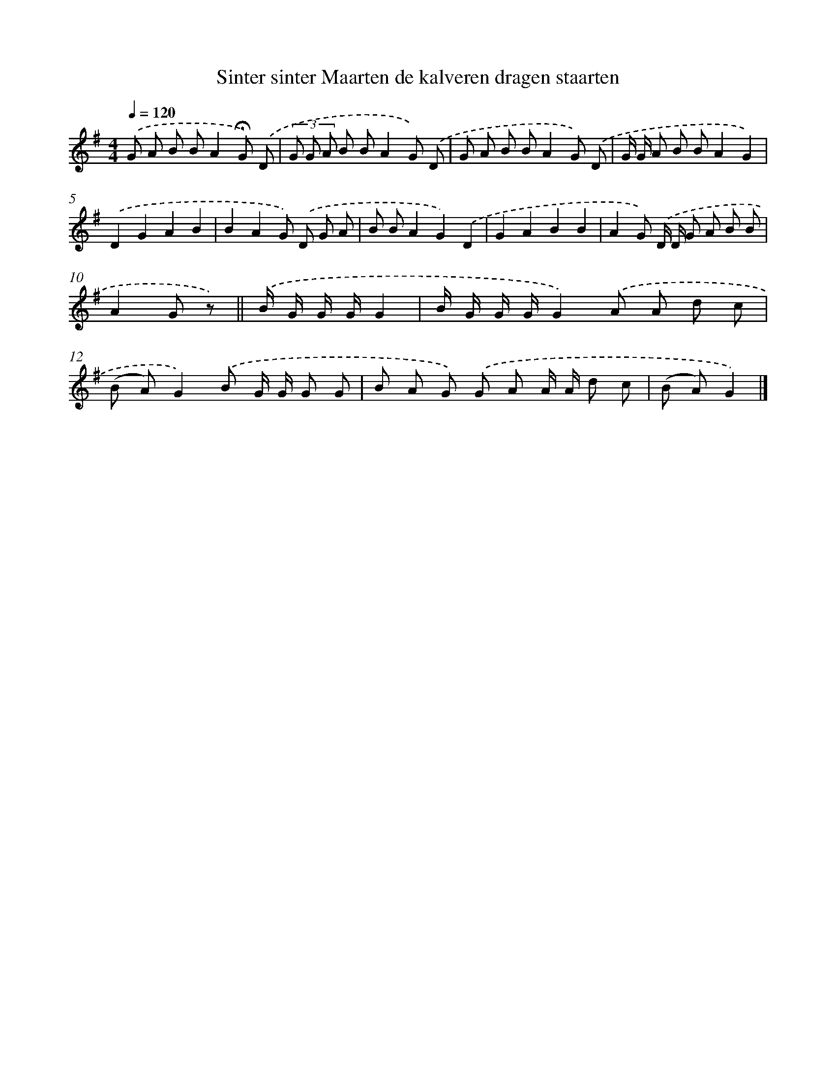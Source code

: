 X: 1464
T: Sinter sinter Maarten de kalveren dragen staarten
%%abc-version 2.0
%%abcx-abcm2ps-target-version 5.9.1 (29 Sep 2008)
%%abc-creator hum2abc beta
%%abcx-conversion-date 2018/11/01 14:35:42
%%humdrum-veritas 4224968570
%%humdrum-veritas-data 3681197743
%%continueall 1
%%barnumbers 0
L: 1/8
M: 4/4
Q: 1/4=120
K: G clef=treble
.('G A B BA2!fermata!G) .('D |
(3G G A B BA2G) .('D |
G A B BA2G) .('D |
G/ G/ A B BA2G2) |
.('D2G2A2B2 |
B2A2G) .('D G A |
B BA2G2).('D2 |
G2A2B2B2 |
A2G) .('D/ D/ G A B B |
A2G z) ||
.('B/ G/ G/ G/G2 [I:setbarnb 11]|
B/ G/ G/ G/G2).('A A d c |
(B A)G2).('B G/ G/ G G |
B A G) .('G A A/ A/ d c |
(B A)G2) |]
